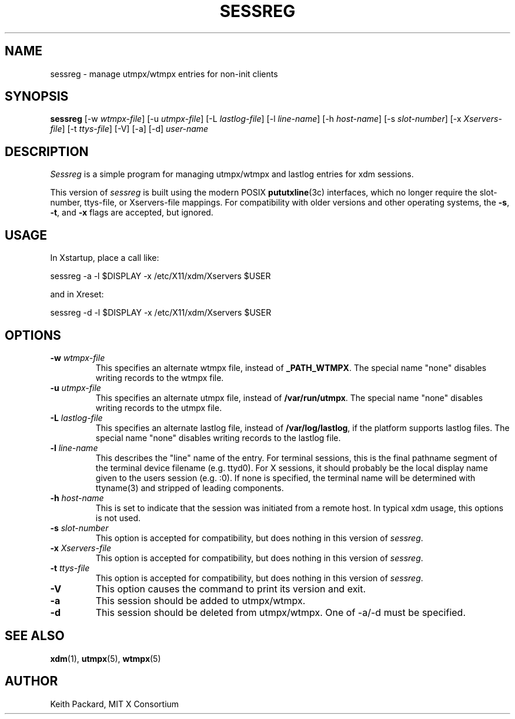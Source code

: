 .\" Copyright 1994, 1998  The Open Group
.\"
.\" Permission to use, copy, modify, distribute, and sell this software and its
.\" documentation for any purpose is hereby granted without fee, provided that
.\" the above copyright notice appear in all copies and that both that
.\" copyright notice and this permission notice appear in supporting
.\" documentation.
.\"
.\" The above copyright notice and this permission notice shall be included
.\" in all copies or substantial portions of the Software.
.\"
.\" THE SOFTWARE IS PROVIDED "AS IS", WITHOUT WARRANTY OF ANY KIND, EXPRESS
.\" OR IMPLIED, INCLUDING BUT NOT LIMITED TO THE WARRANTIES OF
.\" MERCHANTABILITY, FITNESS FOR A PARTICULAR PURPOSE AND NONINFRINGEMENT.
.\" IN NO EVENT SHALL THE OPEN GROUP BE LIABLE FOR ANY CLAIM, DAMAGES OR
.\" OTHER LIABILITY, WHETHER IN AN ACTION OF CONTRACT, TORT OR OTHERWISE,
.\" ARISING FROM, OUT OF OR IN CONNECTION WITH THE SOFTWARE OR THE USE OR
.\" OTHER DEALINGS IN THE SOFTWARE.
.\"
.\" Except as contained in this notice, the name of The Open Group shall
.\" not be used in advertising or otherwise to promote the sale, use or
.\" other dealings in this Software without prior written authorization
.\" from The Open Group.
.\"
.TH SESSREG 1 "sessreg 1.1.0" "X Version 11"
.SH NAME
sessreg \- manage utmpx/wtmpx entries for non-init clients
.SH SYNOPSIS
.B sessreg
[-w \fIwtmpx-file\fP]
[-u \fIutmpx-file\fP]
[-L \fIlastlog-file\fP]
[-l \fIline-name\fP]
[-h \fIhost-name\fP]
[-s \fIslot-number\fP]
[-x \fIXservers-file\fP]
[-t \fIttys-file\fP]
[-V]
[-a]
[-d]
\fIuser-name\fP
.SH DESCRIPTION
.PP
\fISessreg\fP is a simple program for managing utmpx/wtmpx and lastlog
entries for xdm sessions.
.\" __BEGIN_UTMPX_ONLY__
.PP
This version of \fIsessreg\fP is built using the modern POSIX
.BR pututxline (3c)
interfaces, which no longer require the slot-number, ttys-file, or
Xservers-file mappings.  For compatibility with older versions and other
operating systems, the \fB-s\fP, \fB-t\fP, and \fB-x\fP flags are accepted,
but ignored.
.\" __END_UTMPX_ONLY__
.SH USAGE
.PP
In Xstartup, place a call like:
.nf

       sessreg -a -l $DISPLAY -x /etc/X11/xdm/Xservers $USER

.fi
and in Xreset:
.nf

       sessreg -d -l $DISPLAY -x /etc/X11/xdm/Xservers $USER
.fi
.SH OPTIONS
.IP "\fB-w\fP \fIwtmpx-file\fP"
This specifies an alternate wtmpx file, instead of
.BR _PATH_WTMPX .
The special name "none" disables writing records to the wtmpx file.
.IP "\fB-u\fP \fIutmpx-file\fP"
This specifies an alternate utmpx file, instead of
.BR "/var/run/utmpx" .
The special name "none" disables writing records to the utmpx file.
.IP "\fB-L\fP \fIlastlog-file\fP"
This specifies an alternate lastlog file, instead of
.BR "/var/log/lastlog" ,
if the platform supports lastlog files.
The special name "none" disables writing records to the lastlog file.
.IP "\fB-l\fP \fIline-name\fP"
This describes the "line" name of the entry.  For terminal sessions,
this is the final pathname segment of the terminal device filename
(e.g. ttyd0).  For X sessions, it should probably be the local display name
given to the users session (e.g. :0).  If none is specified, the
terminal name will be determined with ttyname(3) and stripped of leading
components.
.IP "\fB-h\fP \fIhost-name\fP"
This is set to indicate that the session was initiated from
a remote host.  In typical xdm usage, this options is not used.
.IP "\fB-s\fP \fIslot-number\fP"
.\" __BEGIN_UTMPX_ONLY__
This option is accepted for compatibility, but does nothing in
this version of \fIsessreg\fP.
.\" __END_UTMPX_ONLY__
.IP "\fB-x\fP \fIXservers-file\fP"
.\" __BEGIN_UTMPX_ONLY__
This option is accepted for compatibility, but does nothing in
this version of \fIsessreg\fP.
.\" __END_UTMPX_ONLY__
.IP "\fB-t\fP \fIttys-file\fP"
.\" __BEGIN_UTMPX_ONLY__
This option is accepted for compatibility, but does nothing in
this version of \fIsessreg\fP.
.\" __END_UTMPX_ONLY__
.IP "\fB-V\fP"
This option causes the command to print its version and exit.
.IP "\fB-a\fP"
This session should be added to utmpx/wtmpx.
.IP "\fB-d\fP"
This session should be deleted from utmpx/wtmpx.  One of -a/-d must
be specified.
.SH "SEE ALSO"
.BR xdm (1),
.BR utmpx (5),
.BR wtmpx (5)
.SH AUTHOR
Keith Packard, MIT X Consortium
